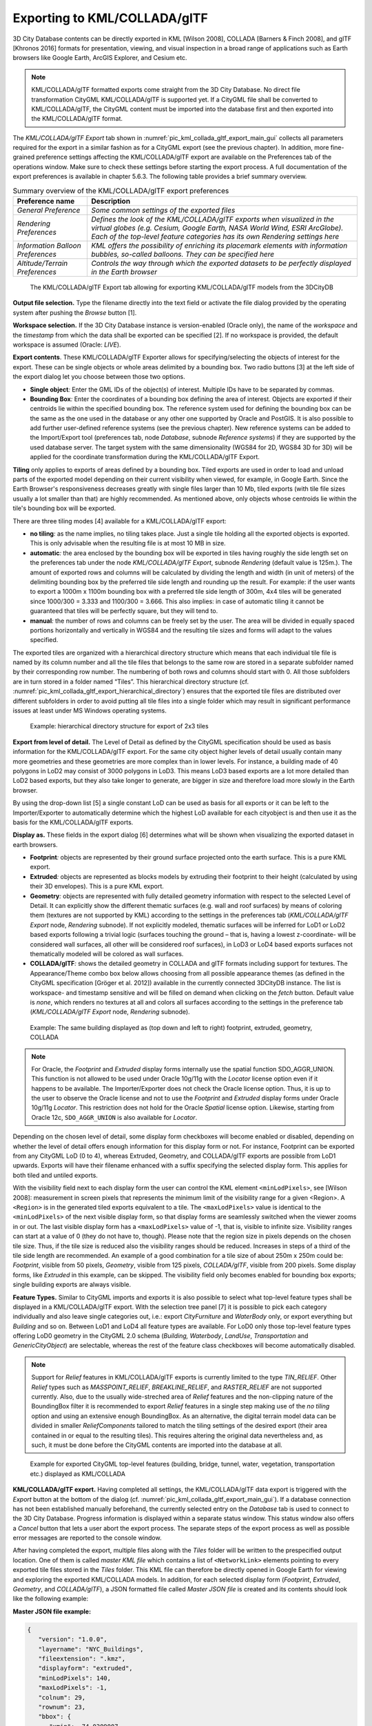 Exporting to KML/COLLADA/glTF
-----------------------------

3D City Database contents can be directly exported in KML [Wilson 2008],
COLLADA [Barners & Finch 2008], and glTF [Khronos 2016] formats for
presentation, viewing, and visual inspection in a broad range of
applications such as Earth browsers like Google Earth, ArcGIS Explorer,
and Cesium etc.

.. note::
   KML/COLLADA/glTF formatted exports come straight from the 3D
   City Database. No direct file transformation CityGML KML/COLLADA/glTF is
   supported yet. If a CityGML file shall be converted to KML/COLLADA/glTF,
   the CityGML content must be imported into the database first and then
   exported into the KML/COLLADA/glTF format.

The *KML/COLLADA/glTF Export* tab shown in :numref:`pic_kml_collada_gltf_export_main_gui` collects all
parameters required for the export in a similar fashion as for a CityGML
export (see the previous chapter). In addition, more fine-grained
preference settings affecting the KML/COLLADA/glTF export are available
on the Preferences tab of the operations window. Make sure to check
these settings before starting the export process. A full documentation
of the export preferences is available in chapter 5.6.3. The following
table provides a brief summary overview.

.. table:: Summary overview of the KML/COLLADA/glTF export preferences
   :name: tab_kml_collada_gltf_export_preferences_
   :widths: auto

   ================================= ====================================================================================================================================================================================================================================
   **Preference name**               **Description**
   *General Preference*              *Some common settings of the exported files*
   *Rendering Preferences*           *Defines the look of the KML/COLLADA/glTF exports when visualized in the virtual globes (e.g. Cesium, Google Earth, NASA World Wind, ESRI ArcGlobe). Each of the top-level feature categories has its own Rendering settings here*
   *Information Balloon Preferences* *KML offers the possibility of enriching its placemark elements with information bubbles, so-called balloons. They can be specified here*
   *Altitude/Terrain Preferences*    *Controls the way through which the exported datasets to be perfectly displayed in the Earth browser*
   ================================= ====================================================================================================================================================================================================================================

.. figure:: /media/kml_collada_gltf_export_main_gui.png
   :name: pic_kml_collada_gltf_export_main_gui

   The KML/COLLADA/glTF Export tab allowing for exporting KML/COLLADA/glTF models from the 3DCityDB

**Output file selection.** Type the filename directly into the text
field or activate the file dialog provided by the operating system after
pushing the *Browse* button [1].

**Workspace selection.** If the 3D City Database instance is
version-enabled (Oracle only), the name of the *workspace* and the
*timestamp* from which the data shall be exported can be specified [2].
If no workspace is provided, the default workspace is assumed (Oracle:
*LIVE*).

**Export contents**. These KML/COLLADA/glTF Exporter allows for
specifying/selecting the objects of interest for the export. These can
be single objects or whole areas delimited by a bounding box. Two radio
buttons [3] at the left side of the export dialog let you choose between
those two options.

-  **Single object**\ *:* Enter the GML IDs of the object(s) of
   interest. Multiple IDs have to be separated by commas.

-  **Bounding Box**\ *:* Enter the coordinates of a bounding box
   defining the area of interest. Objects are exported if their
   centroids lie within the specified bounding box. The reference system
   used for defining the bounding box can be the same as the one used in
   the database or any other one supported by Oracle and PostGIS. It is
   also possible to add further user-defined reference systems (see the
   previous chapter). New reference systems can be added to the
   Import/Export tool (preferences tab, node *Database*, subnode
   *Reference systems*) if they are supported by the used database
   server. The target system with the same dimensionality (WGS84 for 2D,
   WGS84 3D for 3D) will be applied for the coordinate transformation
   during the KML/COLLADA/glTF Export.

**Tiling** only applies to exports of areas defined by a bounding box.
Tiled exports are used in order to load and unload parts of the exported
model depending on their current visibility when viewed, for example, in
Google Earth. Since the Earth Browser's responsiveness decreases greatly
with single files larger than 10 Mb, tiled exports (with tile file sizes
usually a lot smaller than that) are highly recommended. As mentioned
above, only objects whose centroids lie within the tile's bounding box
will be exported.

There are three tiling modes [4] available for a KML/COLLADA/glTF
export:

-  **no tiling**\ *:* as the name implies, no tiling takes place. Just a
   single tile holding all the exported objects is exported. This is
   only advisable when the resulting file is at most 10 MB in size.

-  **automatic**\ *:* the area enclosed by the bounding box will be
   exported in tiles having roughly the side length set on the
   preferences tab under the node *KML/COLLADA/glTF Export*, subnode
   *Rendering* (default value is 125m.). The amount of exported rows and
   columns will be calculated by dividing the length and width (in unit
   of meters) of the delimiting bounding box by the preferred tile side
   length and rounding up the result. For example: if the user wants to
   export a 1000m x 1100m bounding box with a preferred tile side length
   of 300m, 4x4 tiles will be generated since 1000/300 = 3.333 and
   1100/300 = 3.666. This also implies: in case of automatic tiling it
   cannot be guaranteed that tiles will be perfectly square, but they
   will tend to.

-  **manual**\ *:* the number of rows and columns can be freely set by
   the user. The area will be divided in equally spaced portions
   horizontally and vertically in WGS84 and the resulting tile sizes and
   forms will adapt to the values specified.

The exported tiles are organized with a hierarchical directory structure
which means that each individual tile file is named by its column number
and all the tile files that belongs to the same row are stored in a
separate subfolder named by their corresponding row number. The
numbering of both rows and columns should start with 0. All those
subfolders are in turn stored in a folder named “Tiles”. This
hierarchical directory structure (cf. :numref:`pic_kml_collada_gltf_export_hierarchical_directory`) ensures that the
exported tile files are distributed over different subfolders in order
to avoid putting all tile files into a single folder which may result in
significant performance issues at least under MS Windows operating
systems. 

.. figure:: /media/image98.png
   :name: pic_kml_collada_gltf_export_hierarchical_directory

   Example: hierarchical directory structure for export of 2x3 tiles

**Export from level of detail.** The Level of Detail as defined by the
CityGML specification should be used as basis information for the
KML/COLLADA/glTF export. For the same city object higher levels of
detail usually contain many more geometries and these geometries are
more complex than in lower levels. For instance, a building made of 40
polygons in LoD2 may consist of 3000 polygons in LoD3. This means LoD3
based exports are a lot more detailed than LoD2 based exports, but they
also take longer to generate, are bigger in size and therefore load more
slowly in the Earth browser.

By using the drop-down list [5] a single constant LoD can be used as
basis for all exports or it can be left to the Importer/Exporter to
automatically determine which the highest LoD available for each
cityobject is and then use it as the basis for the KML/COLLADA/glTF
exports.

**Display as.** These fields in the export dialog [6] determines what
will be shown when visualizing the exported dataset in earth browsers.

-  **Footprint**\ *:* objects are represented by their ground surface
   projected onto the earth surface. This is a pure KML export.

-  **Extruded**\ *:* objects are represented as blocks models by
   extruding their footprint to their height (calculated by using their
   3D envelopes). This is a pure KML export.

-  **Geometry**\ *:* objects are represented with fully detailed
   geometry information with respect to the selected Level of Detail. It
   can explicitly show the different thematic surfaces (e.g. wall and
   roof surfaces) by means of coloring them (textures are not supported
   by KML) according to the settings in the preferences tab
   (*KML/COLLADA/glTF Export* node, *Rendering* subnode). If not
   explicitly modeled, thematic surfaces will be inferred for LoD1 or
   LoD2 based exports following a trivial logic (surfaces touching the
   ground – that is, having a lowest z-coordinate- will be considered
   wall surfaces, all other will be considered roof surfaces), in LoD3
   or LoD4 based exports surfaces not thematically modeled will be
   colored as wall surfaces.

-  **COLLADA/glTF**\ *:* shows the detailed geometry in COLLADA and glTF
   formats including support for textures. The Appearance/Theme combo
   box below allows choosing from all possible appearance themes (as
   defined in the CityGML specification [Gröger et al. 2012])
   available in the currently connected 3DCityDB instance. The list is
   workspace- and timestamp sensitive and will be filled on demand when
   clicking on the *fetch* button. Default value is *none*, which
   renders no textures at all and colors all surfaces according to the
   settings in the preference tab (*KML/COLLADA/glTF Export* node,
   *Rendering* subnode).

.. figure:: /media/image99.png
   :name: pic_kml_collada_gltf_export_same_building_many_views

   Example: The same building displayed as (top down and left to right) footprint, extruded, geometry, COLLADA

.. note::
   For Oracle, the *Footprint* and *Extruded* display forms
   internally use the spatial function SDO_AGGR_UNION. This function is not
   allowed to be used under Oracle 10g/11g with the *Locator* license
   option even if it happens to be available. The Importer/Exporter does
   not check the Oracle license option. Thus, it is up to the user to
   observe the Oracle license and not to use the *Footprint* and *Extruded*
   display forms under Oracle 10g/11g *Locator*. This restriction does not
   hold for the Oracle *Spatial* license option. Likewise, starting from
   Oracle 12c, ``SDO_AGGR_UNION`` is also available for *Locator*.

Depending on the chosen level of detail, some display form checkboxes
will become enabled or disabled, depending on whether the level of
detail offers enough information for this display form or not. For
instance, Footprint can be exported from any CityGML LoD (0 to 4),
whereas Extruded, Geometry, and COLLADA/glTF exports are possible from
LoD1 upwards. Exports will have their filename enhanced with a suffix
specifying the selected display form. This applies for both tiled and
untiled exports.

With the visibility field next to each display form the user can control
the KML element ``<minLodPixels>``, see [Wilson 2008]: measurement in screen
pixels that represents the minimum limit of the visibility range for a
given <Region>. A ``<Region>`` is in the generated tiled exports equivalent
to a tile. The ``<maxLodPixels>`` value is identical to the ``<minLodPixels>``
of the next visible display form, so that display forms are seamlessly
switched when the viewer zooms in or out. The last visible display form
has a ``<maxLodPixels>`` value of -1, that is, visible to infinite size.
Visibility ranges can start at a value of 0 (they do not have to,
though). Please note that the region size in pixels depends on the
chosen tile size. Thus, if the tile size is reduced also the visibility
ranges should be reduced. Increases in steps of a third of the tile side
length are recommended. An example of a good combination for a tile size
of about 250m x 250m could be: *Footprint*, visible from 50 pixels,
*Geometry*, visible from 125 pixels, *COLLADA/glTF*, visible from 200
pixels. Some display forms, like *Extruded* in this example, can be
skipped. The visibility field only becomes enabled for bounding box
exports; single building exports are always visible.

**Feature Types.** Similar to CityGML imports and exports it is also
possible to select what top-level feature types shall be displayed in a
KML/COLLADA/glTF export. With the selection tree panel [7] it is
possible to pick each category individually and also leave single
categories out, i.e.: export *CityFurniture* and *WaterBody* only, or
export everything but *Building* and so on. Between LoD1 and LoD4 all
feature types are available. For LoD0 only those top-level feature types
offering LoD0 geometry in the CityGML 2.0 schema (*Building, Waterbody*,
*LandUse*, *Transportation* and *GenericCityObject*) are selectable,
whereas the rest of the feature class checkboxes will become
automatically disabled.

.. note::
   Support for *Relief* features in KML/COLLADA/glTF exports is
   currently limited to the type *TIN_RELIEF*. Other *Relief* types such
   as *MASSPOINT_RELIEF*, *BREAKLINE_RELIEF*, and *RASTER_RELIEF* are not
   supported currently. Also, due to the usually wide-streched area of
   *Relief* features and the non-clipping nature of the BoundingBox
   filter it is recommended to export *Relief* features in a single step
   making use of the *no tiling* option and using an extensive enough
   BoundingBox.
   As an alternative, the digital terrain model data can be divided in
   smaller *ReliefComponents* tailored to match the tiling settings of
   the desired export (their area contained in or equal to the resulting
   tiles). This requires altering the original data nevertheless and, as
   such, it must be done before the CityGML contents are imported into
   the database at all.

.. figure:: /media/image100.png
   :name: pic_kml_collada_gltf_export_citygml_top_level

   Example for exported CityGML top-level features (building, bridge, tunnel, water, vegetation, transportation etc.) displayed as KML/COLLADA

**KML/COLLADA/glTF export.** Having completed all settings, the
KML/COLLADA/glTF data export is triggered with the *Export* button at
the bottom of the dialog (cf. :numref:`pic_kml_collada_gltf_export_main_gui`). If a database connection has
not been established manually beforehand, the currently selected entry
on the *Database* tab is used to connect to the 3D City Database. Progress
information is displayed within a separate status window. This status
window also offers a *Cancel* button that lets a user abort the export
process. The separate steps of the export process as well as possible
error messages are reported to the console window.

After having completed the export, multiple files along with the *Tiles*
folder will be written to the prespecified output location. One of them
is called *master KML file* which contains a list of ``<NetworkLink>``
elements pointing to every exported tile files stored in the *Tiles*
folder. This KML file can therefore be directly opened in Google Earth
for viewing and exploring the exported KML/COLLADA models. In addition,
for each selected display form (*Footprint*, *Extruded*, *Geometry*, and
*COLLADA/glTF*), a JSON formatted file called *Master JSON file* is
created and its contents should look like the following example:

**Master JSON file example:**

.. code-block:: json

   {
      "version": "1.0.0",
      "layername": "NYC_Buildings",
      "fileextension": ".kmz",
      "displayform": "extruded",
      "minLodPixels": 140,
      "maxLodPixels": -1,
      "colnum": 29,
      "rownum": 23,
      "bbox": {
         "xmin": -74.0209007,
         "xmax": -73.9707756,
         "ymin": 40.6996416,
         "ymax": 40.7295678
      }
   }

As the name of each JSON parameter implies, this JSON file contains the
relevant information about the specified export settings and can hence
be seen as a kind of metadata allowing applications to interpret the
contents of the exported datasets. For example, the length and width (in
WGS84) of each tile can be determined using the following formulas:

:math:`TileWidth = (bbox.xmax – bbox.xmin) / colnum`

:math:`TileLength = (bbox.ymax – bbox.ymin) / rownum`

With these two calculated values, applications are also able to use the
following formulas to rapidly retrieve the row and column number of the
tile in which a given point lies:

:math:`ColumnNumber = floor ((X – bbox.xmin) / TileWidth)`

:math:`RowNumber = floor ((Y – bbox.ymin) / TileLength)`

where *X* and *Y* denote the WGS84 coordinates of the given point.

Further, if a bounding box is given, which is formed by a lower-left
corner and an upper-right corner and their row and column numbers are
expressed as *(R1, C1)* and *(R2, C2)* respectively, all those tiles
that intersect with the given bounding box can be found iteratively, as
their row and column numbers must fulfil the following conditions:

:math:`R1 \leq RowNumber \leq R2` ∧
:math:`C1 \leq columnNumber \leq C2`.

Support of GenericCityObject having any geometry types 
~~~~~~~~~~~~~~~~~~~~~~~~~~~~~~~~~~~~~~~~~~~~~~~~~~~~~~~

The earlier versions of KML/COLLADA/glTF Exporter have been designed to
only support exports of surface-based geometries for all CityGML
classes. Starting from version 3.0.0 of the 3DCityDB, the
KML/COLLADA/glTF Exporter has been functionally enhanced with the
support for exporting point and curve geometry types of
*GenricCityObject* objects in KML/KMZ format. *GenricCityObject* is a
feature class defined within the CityGML’s Generics module (see chapter
2.2.4.6) that allows for modeling and exchanging of 3D city objects
which are not covered by any other thematic modules of CityGML. The
geometry of a *GenericCityObject* can be explicitly defined in LOD0-4
using arbitrary 3D GML geometry object (class *gml:_Geometry*). Thus,
any complex structured objects that have point, line, surface, or solid
geometries can be geometrically represented by means of
*GenricCityObject* objects for every LOD. For example, the indoor
routing network model, which are not defined in the current CityGML
specification, could be even though modeled using the CityGML’s Generics
module where each *GenricCityObject* object may represent a node or an
edge of the network model.

.. figure:: /media/image101.png
   :name: pic_kml_collada_gltf_export_tum_vis

   Visualization of the network model of the building interior of Technical University Munich (TUM)

Depending on the chosen Level of Detail, the point and curve geometries
of *GenericCityObject* objects are exported, along with their surface and
solid geometries, into the output KML/KMZ file whose filename is
enhanced with a suffix denoting the selected display form (e.g.
*Footprint*, *Extruded*, *Geometry*, or *COLLADA/glTF).*

Loading exported models in Google Earth and Cesium Virtual Globe
~~~~~~~~~~~~~~~~~~~~~~~~~~~~~~~~~~~~~~~~~~~~~~~~~~~~~~~~~~~~~~~~

In order to make full use of the features and functionalities provided
by Google Earth, it is highly recommended to use the enhanced version of
Google Earth – **Google Earth Pro** which is available free of charge
starting from January 2015. Some of the features described in this
documentation, like highlighting, can also flawlessly work in the normal
Google Earth with version 6.0.1 or higher.

Displaying a file in Google Earth can be achieved by opening it through
the menu ("*File*", "*Open*") or double-clicking on any kml or kmz file
if these extensions are associated with the program (default option at
Google Earth's installation time).

Loaded files can be refreshed when generated again after loading (if for
example the balloon template file was changed) by choosing the
"*Revert*" option in the context menu on the sidebar. There is no need
to delete and load them again or shutdown or restart the Earth browser.

For best performance, cache options ("*Tools*", "*Options*", "*Cache*")
should be set to their maximum values, 1024 MB for memory cache size,
2000 MB for disk cache. Actual maximums may be lower depending on the
computer's hardware.

Google Earth enables showing the terrain layer by default for realistic
display of 3D models. Disabling of terrain layer is only possible in
Google Earth Pro. You may need to disable the terrain layer in case that
the exported models cannot be seen although shown as loaded in Google
Earth's sidebar, since they are probably buried into the ground (see
chapter 5.6.3.4).

When exporting balloons into individual files (one for each object)
written together into a *balloon* directory access to local files and
personal data must be allowed ("*Tools*", "*Options*", "*General*").
Google Earth will issue a security warning that must be accepted,
otherwise the contents of the balloons (when in individual files and not
as a part of the doc.kml file) will not be displayed.

It is also possible to upload the generated KML/COLLADA/glTF files to a
web server and access them from there via internet browser with Cesium
Virtual Globe (starting from December 2015, the Google Earth Plugin is
no longer supported by most modern web browsers due to security
considerations). In this case, the Cross Origin Resource Sharing (CORS)
shall be enabled on the web server to allow cross-domain AJAX requests
sent from the based-web frontend.

.. note::
   Starting with version 7 (and at least up to version 7.1.1.1888)
   Google Earth has changed the way transparent or semi-transparent
   surfaces are rendered. This is especially relevant for visualizations
   containing highlighting surfaces (explained in chapter 5.6.3.2). When
   viewing KML/COLLADA models in Google Earth it is strongly recommended to
   use Google Earth (Pro) version 7 or higher and switch to the OpenGL
   graphic mode for an optimal viewing experience. Changing the Graphic
   Mode can be achieved by clicking on *Tools*, *Options* entry, *3D View*
   Tab.

.. figure:: /media/image102.png
   :name: pic_kml_collada_gltf_export_google_earth_settings

   Setting the Graphics Mode in Google Earth

.. figure:: /media/image103.png
   :name: pic_kml_collada_gltf_export_directx

   KML/COLLADA models rendered with DirectX, highlighting surface borders are noticeable everywhere

.. figure:: /media/image104.png
   :name: pic_kml_collada_gltf_export_opengl

   The same scene rendered in OpenGL mode

